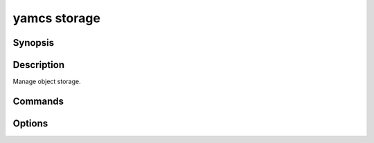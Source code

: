 yamcs storage
=============

.. program:: yamcs storage

Synopsis
--------

.. rst-class:: synopsis

    | **yamcs storage** ls [-l] [-r, -R] [<*BUCKET*>]
    | **yamcs storage** mb <*BUCKET*>...
    | **yamcs storage** rb <*BUCKET*>...
    | **yamcs storage** cat <*OBJECT*>...
    | **yamcs storage** cp <*SRC*> <*DST*>
    | **yamcs storage** mv <*SRC*> <*DST*>
    | **yamcs storage** rm <*OBJECT*>...


Description
-----------

Manage object storage.


Commands
--------

.. describe:: ls [-l] [-r, -R] [<BUCKET>]

    | List buckets or objects
    | Synonym: ``list``

.. describe:: mb <BUCKET>...

    Make buckets

.. describe:: rb <BUCKET>...

    Remove buckets

.. describe:: cat <OBJECT>...

    Concatenate object content to stdout

.. describe:: cp <SRC> <DST>

    Copy a file or object

.. describe:: mv <SRC> <DST>

    Move a file or object

.. describe:: rm <OBJECT>...

    Remove objects


Options
-------

.. option:: -l

    With ``ls``, list in long format.

.. option:: -r, -R

    With ``ls``, list recursively.

.. option:: <SRC>

    With ``cp``, local file or an object in the format ys://BUCKET/OBJECT.

.. option:: <DST>

    With ``cp``, local file, or an object in the format ys://BUCKET/OBJECT.

    With ``mv``, local file, local directory, or an object in the format ys://BUCKET/OBJECT.
